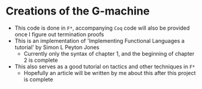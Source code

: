 * Creations of the G-machine
- This code is done in =F*=, accompanying =Coq= code will also be
  provided once I figure out termination proofs
- This is an implementation of 'Implementing Functional Languages a
  tutorial' by Simon L Peyton Jones
  + Currently only the syntax of chapter 1, and the beginning of
    chapter 2 is complete
- This also serves as a good tutorial on tactics and other techniques
  in =F*=
  + Hopefully an article will be written by me about this after this
    project is complete
